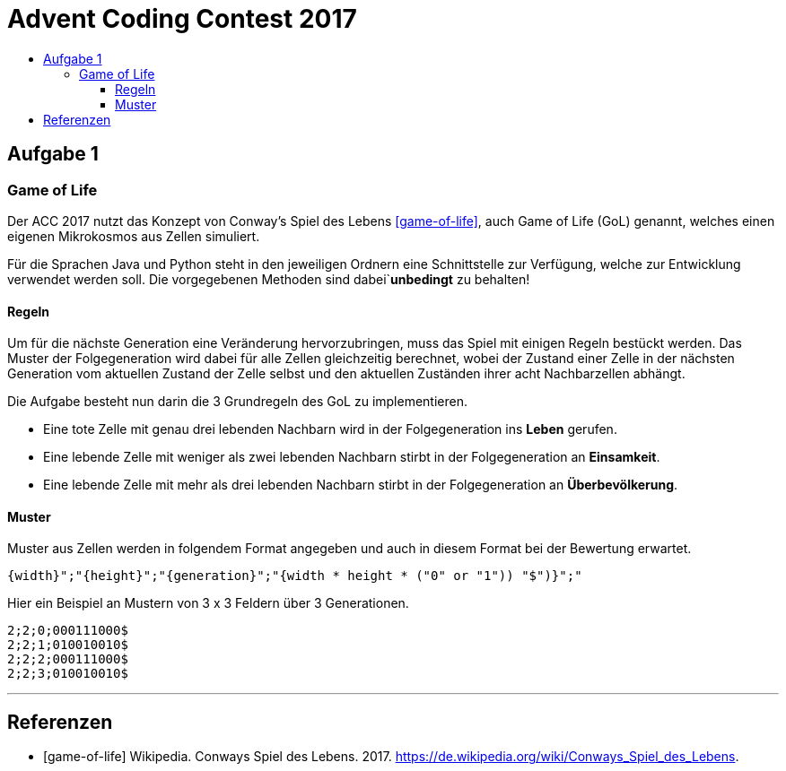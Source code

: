 = Advent Coding Contest 2017
:toc:
:toc-title:
:toclevels: 3
:nofooter:

== Aufgabe 1
=== Game of Life
Der ACC 2017 nutzt das Konzept von Conway's Spiel des Lebens <<game-of-life>>, auch Game of Life (GoL) genannt, welches einen eigenen Mikrokosmos aus Zellen simuliert.

Für die Sprachen Java und Python steht in den jeweiligen Ordnern eine Schnittstelle zur Verfügung, welche zur Entwicklung verwendet werden soll.
Die vorgegebenen Methoden sind dabei`**unbedingt** zu behalten!

==== Regeln
Um für die nächste Generation eine Veränderung hervorzubringen, muss das Spiel mit einigen Regeln bestückt werden.
Das Muster der Folgegeneration wird dabei für alle Zellen gleichzeitig berechnet, wobei der Zustand einer Zelle in der nächsten Generation vom aktuellen Zustand der Zelle selbst und den aktuellen Zuständen ihrer acht Nachbarzellen abhängt.

Die Aufgabe besteht nun darin die 3 Grundregeln des GoL zu implementieren.

* Eine tote Zelle mit genau drei lebenden Nachbarn wird in der Folgegeneration ins **Leben** gerufen.
* Eine lebende Zelle mit weniger als zwei lebenden Nachbarn stirbt in der Folgegeneration an **Einsamkeit**.
* Eine lebende Zelle mit mehr als drei lebenden Nachbarn stirbt in der Folgegeneration an **Überbevölkerung**.

==== Muster
Muster aus Zellen werden in folgendem Format angegeben und auch in diesem Format bei der Bewertung erwartet.
[source, ruby]
----
{width}";"{height}";"{generation}";"{width * height * ("0" or "1")) "$")}";"
----
Hier ein Beispiel an Mustern von 3 x 3 Feldern über 3 Generationen.
[source, ruby]
----
2;2;0;000111000$
2;2;1;010010010$
2;2;2;000111000$
2;2;3;010010010$
----

'''

[bibliography]
== Referenzen
* [game-of-life] Wikipedia. Conways Spiel des Lebens. 2017. https://de.wikipedia.org/wiki/Conways_Spiel_des_Lebens.
